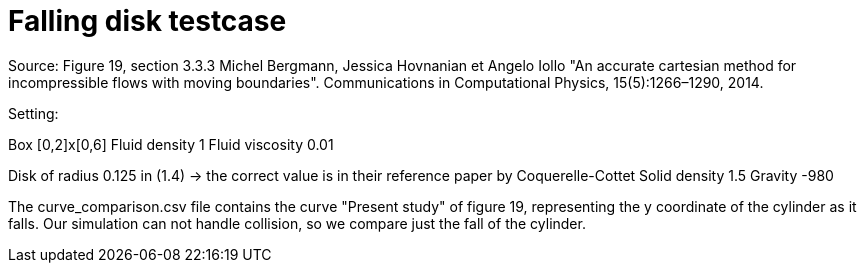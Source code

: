 = Falling disk testcase

Source: Figure 19, section 3.3.3
Michel Bergmann, Jessica Hovnanian et Angelo Iollo  
"An accurate cartesian method for incompressible flows with moving boundaries".
Communications in Computational Physics, 15(5):1266–1290, 2014.

Setting: 

Box [0,2]x[0,6]
Fluid density 1
Fluid viscosity 0.01

Disk of radius 0.125 in (1.4) -> the correct value is in their reference paper by Coquerelle-Cottet
Solid density 1.5
Gravity -980

The curve_comparison.csv file contains the curve "Present study" of figure 19, representing the y coordinate of the cylinder as it falls. 
Our simulation can not handle collision, so we compare just the fall of the cylinder.

